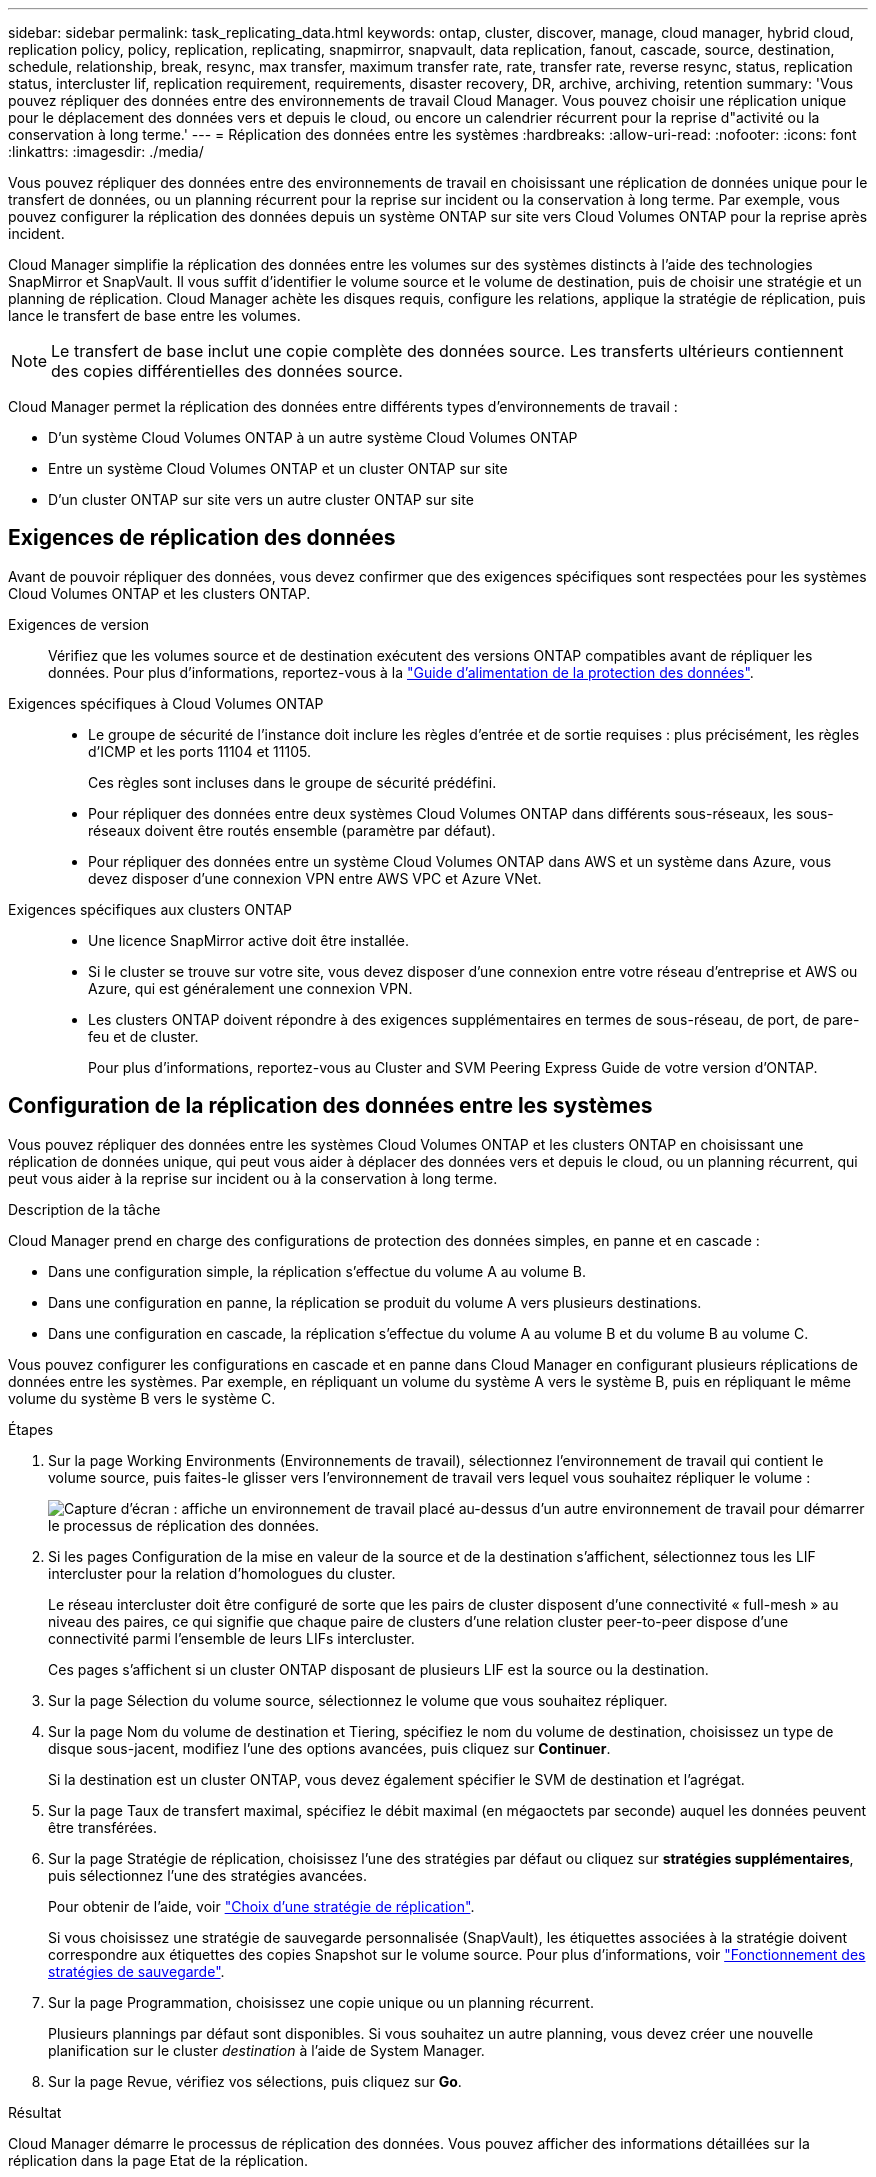 ---
sidebar: sidebar 
permalink: task_replicating_data.html 
keywords: ontap, cluster, discover, manage, cloud manager, hybrid cloud, replication policy, policy, replication, replicating, snapmirror, snapvault, data replication, fanout, cascade, source, destination, schedule, relationship, break, resync, max transfer, maximum transfer rate, rate, transfer rate, reverse resync, status, replication status, intercluster lif, replication requirement, requirements, disaster recovery, DR, archive, archiving, retention 
summary: 'Vous pouvez répliquer des données entre des environnements de travail Cloud Manager. Vous pouvez choisir une réplication unique pour le déplacement des données vers et depuis le cloud, ou encore un calendrier récurrent pour la reprise d"activité ou la conservation à long terme.' 
---
= Réplication des données entre les systèmes
:hardbreaks:
:allow-uri-read: 
:nofooter: 
:icons: font
:linkattrs: 
:imagesdir: ./media/


[role="lead"]
Vous pouvez répliquer des données entre des environnements de travail en choisissant une réplication de données unique pour le transfert de données, ou un planning récurrent pour la reprise sur incident ou la conservation à long terme. Par exemple, vous pouvez configurer la réplication des données depuis un système ONTAP sur site vers Cloud Volumes ONTAP pour la reprise après incident.

Cloud Manager simplifie la réplication des données entre les volumes sur des systèmes distincts à l'aide des technologies SnapMirror et SnapVault. Il vous suffit d'identifier le volume source et le volume de destination, puis de choisir une stratégie et un planning de réplication. Cloud Manager achète les disques requis, configure les relations, applique la stratégie de réplication, puis lance le transfert de base entre les volumes.


NOTE: Le transfert de base inclut une copie complète des données source. Les transferts ultérieurs contiennent des copies différentielles des données source.

Cloud Manager permet la réplication des données entre différents types d'environnements de travail :

* D'un système Cloud Volumes ONTAP à un autre système Cloud Volumes ONTAP
* Entre un système Cloud Volumes ONTAP et un cluster ONTAP sur site
* D'un cluster ONTAP sur site vers un autre cluster ONTAP sur site




== Exigences de réplication des données

Avant de pouvoir répliquer des données, vous devez confirmer que des exigences spécifiques sont respectées pour les systèmes Cloud Volumes ONTAP et les clusters ONTAP.

Exigences de version:: Vérifiez que les volumes source et de destination exécutent des versions ONTAP compatibles avant de répliquer les données. Pour plus d'informations, reportez-vous à la http://docs.netapp.com/ontap-9/topic/com.netapp.doc.pow-dap/home.html["Guide d'alimentation de la protection des données"^].
Exigences spécifiques à Cloud Volumes ONTAP::
+
--
* Le groupe de sécurité de l'instance doit inclure les règles d'entrée et de sortie requises : plus précisément, les règles d'ICMP et les ports 11104 et 11105.
+
Ces règles sont incluses dans le groupe de sécurité prédéfini.

* Pour répliquer des données entre deux systèmes Cloud Volumes ONTAP dans différents sous-réseaux, les sous-réseaux doivent être routés ensemble (paramètre par défaut).
* Pour répliquer des données entre un système Cloud Volumes ONTAP dans AWS et un système dans Azure, vous devez disposer d'une connexion VPN entre AWS VPC et Azure VNet.


--
Exigences spécifiques aux clusters ONTAP::
+
--
* Une licence SnapMirror active doit être installée.
* Si le cluster se trouve sur votre site, vous devez disposer d'une connexion entre votre réseau d'entreprise et AWS ou Azure, qui est généralement une connexion VPN.
* Les clusters ONTAP doivent répondre à des exigences supplémentaires en termes de sous-réseau, de port, de pare-feu et de cluster.
+
Pour plus d'informations, reportez-vous au Cluster and SVM Peering Express Guide de votre version d'ONTAP.



--




== Configuration de la réplication des données entre les systèmes

Vous pouvez répliquer des données entre les systèmes Cloud Volumes ONTAP et les clusters ONTAP en choisissant une réplication de données unique, qui peut vous aider à déplacer des données vers et depuis le cloud, ou un planning récurrent, qui peut vous aider à la reprise sur incident ou à la conservation à long terme.

.Description de la tâche
Cloud Manager prend en charge des configurations de protection des données simples, en panne et en cascade :

* Dans une configuration simple, la réplication s'effectue du volume A au volume B.
* Dans une configuration en panne, la réplication se produit du volume A vers plusieurs destinations.
* Dans une configuration en cascade, la réplication s'effectue du volume A au volume B et du volume B au volume C.


Vous pouvez configurer les configurations en cascade et en panne dans Cloud Manager en configurant plusieurs réplications de données entre les systèmes. Par exemple, en répliquant un volume du système A vers le système B, puis en répliquant le même volume du système B vers le système C.

.Étapes
. Sur la page Working Environments (Environnements de travail), sélectionnez l'environnement de travail qui contient le volume source, puis faites-le glisser vers l'environnement de travail vers lequel vous souhaitez répliquer le volume :
+
image:screenshot_drag_and_drop.gif["Capture d'écran : affiche un environnement de travail placé au-dessus d'un autre environnement de travail pour démarrer le processus de réplication des données."]

. Si les pages Configuration de la mise en valeur de la source et de la destination s'affichent, sélectionnez tous les LIF intercluster pour la relation d'homologues du cluster.
+
Le réseau intercluster doit être configuré de sorte que les pairs de cluster disposent d'une connectivité « full-mesh » au niveau des paires, ce qui signifie que chaque paire de clusters d'une relation cluster peer-to-peer dispose d'une connectivité parmi l'ensemble de leurs LIFs intercluster.

+
Ces pages s'affichent si un cluster ONTAP disposant de plusieurs LIF est la source ou la destination.

. Sur la page Sélection du volume source, sélectionnez le volume que vous souhaitez répliquer.
. Sur la page Nom du volume de destination et Tiering, spécifiez le nom du volume de destination, choisissez un type de disque sous-jacent, modifiez l'une des options avancées, puis cliquez sur *Continuer*.
+
Si la destination est un cluster ONTAP, vous devez également spécifier le SVM de destination et l'agrégat.

. Sur la page Taux de transfert maximal, spécifiez le débit maximal (en mégaoctets par seconde) auquel les données peuvent être transférées.
. Sur la page Stratégie de réplication, choisissez l'une des stratégies par défaut ou cliquez sur *stratégies supplémentaires*, puis sélectionnez l'une des stratégies avancées.
+
Pour obtenir de l'aide, voir link:task_replicating_data.html#choosing-a-replication-policy["Choix d'une stratégie de réplication"].

+
Si vous choisissez une stratégie de sauvegarde personnalisée (SnapVault), les étiquettes associées à la stratégie doivent correspondre aux étiquettes des copies Snapshot sur le volume source. Pour plus d'informations, voir link:task_replicating_data.html#how-backup-policies-work["Fonctionnement des stratégies de sauvegarde"].

. Sur la page Programmation, choisissez une copie unique ou un planning récurrent.
+
Plusieurs plannings par défaut sont disponibles. Si vous souhaitez un autre planning, vous devez créer une nouvelle planification sur le cluster _destination_ à l'aide de System Manager.

. Sur la page Revue, vérifiez vos sélections, puis cliquez sur *Go*.


.Résultat
Cloud Manager démarre le processus de réplication des données. Vous pouvez afficher des informations détaillées sur la réplication dans la page Etat de la réplication.



== Gestion des planifications et des relations de réplication des données

Après avoir configuré la réplication des données entre deux systèmes, vous pouvez gérer le planning et la relation de réplication des données à partir de Cloud Manager.

.Étapes
. Sur la page environnements de travail, affichez l'état de réplication de tous les environnements de travail de l'espace de travail ou d'un environnement de travail spécifique :
+
[cols="15,85"]
|===
| Option | Action 


| Tous les environnements de travail de l'espace de travail  a| 
En haut de Cloud Manager, cliquez sur *Replication*.



| Un environnement de travail spécifique  a| 
Ouvrez l'environnement de travail et cliquez sur *réplications*.

|===
. Vérifiez l'état des relations de réplication des données pour vérifier qu'elles sont en bon état.
+

NOTE: Si l'état d'une relation est inactif et que l'état Miroir n'est pas initialisé, vous devez initialiser la relation à partir du système de destination pour que la réplication des données se produise selon le planning défini. Vous pouvez initialiser la relation à l'aide de System Manager ou de l'interface de ligne de commande (CLI). Ces états peuvent apparaître en cas de défaillance du système de destination, puis revenir en ligne.

. Sélectionnez l'icône de menu située en regard du volume source, puis choisissez l'une des actions disponibles.
+
image:screenshot_replication_managing.gif["Capture d'écran : affiche la liste des actions disponibles sur la page Etat de la réplication."]

+
Le tableau suivant décrit les actions disponibles :

+
[cols="15,85"]
|===
| Action | Description 


| Pause | Rompt la relation entre les volumes source et de destination et active le volume de destination pour l'accès aux données. Cette option est généralement utilisée lorsque le volume source ne peut pas servir de données en raison d'événements tels que la corruption des données, la suppression accidentelle ou un état hors ligne. Pour plus d'informations sur la configuration d'un volume de destination pour l'accès aux données et la réactivation d'un volume source, reportez-vous au Guide ONTAP 9 Volume Disaster Recovery Express Guide. 


| Resynchroniser  a| 
Rétablit une relation interrompue entre les volumes et reprend la réplication des données selon le planning défini.


IMPORTANT: Lorsque vous resynchronisez les volumes, le contenu du volume de destination est remplacé par le contenu du volume source.

Pour effectuer une resynchronisation inverse, qui resynchronise les données du volume de destination vers le volume source, consultez la http://docs.netapp.com/ontap-9/topic/com.netapp.doc.exp-sm-ic-fr/home.html["Guide rapide de reprise après incident de volumes ONTAP 9"^].



| Resynchronisation inverse | Inverse les rôles des volumes source et de destination. Le contenu du volume source d'origine est remplacé par le contenu du volume de destination. Ceci est utile lorsque vous souhaitez réactiver un volume source hors ligne. Toutes les données écrites sur le volume source d'origine entre la dernière réplication de données et l'heure à laquelle le volume source a été désactivé ne sont pas conservées. 


| Modifier le planning | Vous permet de choisir un planning différent pour la réplication des données. 


| Informations sur les règles | Affiche la stratégie de protection attribuée à la relation de réplication des données. 


| Modifier le taux de transfert maximal | Permet de modifier le taux maximal (en kilo-octets par seconde) auquel les données peuvent être transférées. 


| Mise à jour | Lance un transfert incrémentiel pour mettre à jour le volume de destination. 


| Supprimer | Supprime la relation de protection des données entre les volumes source et de destination, ce qui signifie que la réplication des données n'a plus lieu entre les volumes. Cette action n'active pas le volume de destination pour l'accès aux données. Cette action supprime également la relation d'homologues de cluster et la relation d'homologues de la machine virtuelle de stockage (SVM), si aucune autre relation de protection des données n'existe entre les systèmes. 
|===


.Résultat
Après avoir sélectionné une action, Cloud Manager met à jour la relation ou le planning.



== Choix d'une stratégie de réplication

Vous aurez peut-être besoin d'aide pour choisir une règle de réplication lorsque vous configurez la réplication des données dans Cloud Manager. Une stratégie de réplication définit la manière dont le système de stockage réplique les données d'un volume source vers un volume de destination.



=== Quelles sont les règles de réplication

Le système d'exploitation ONTAP crée automatiquement des sauvegardes appelées copies Snapshot. Une copie Snapshot est une image en lecture seule d'un volume qui capture l'état du système de fichiers à un moment donné.

Lorsque vous répliquez des données entre des systèmes, vous répliquez des copies Snapshot d'un volume source vers un volume de destination. Une stratégie de réplication spécifie les copies Snapshot à répliquer du volume source vers le volume de destination.


TIP: Les règles de réplication sont également appelées « stratégies de protection_ car elles sont optimisées par les technologies SnapMirror et SnapVault, qui assurent la protection de la reprise après incident ainsi que la sauvegarde et la restauration disque à disque.

L'image suivante montre la relation entre les copies Snapshot et les règles de réplication :

image:diagram_replication_policies.png["Cette illustration montre les copies Snapshot sur un volume source et une stratégie de réplication qui spécifie la réplication de toutes les copies Snapshot ou de certaines copies Snapshot du volume source vers le volume de destination."]



=== Types de règles de réplication

Il existe trois types de règles de réplication :

* Une règle _Mirror_ réplique les copies Snapshot nouvellement créées vers un volume de destination.
+
Vous pouvez utiliser ces copies Snapshot pour protéger le volume source en vue de la reprise après incident ou de la réplication de données unique. Vous pouvez activer le volume de destination pour l'accès aux données à tout moment.

* Une règle _Backup_ réplique des copies Snapshot spécifiques sur un volume de destination et les conserve généralement pendant une période plus longue que sur le volume source.
+
Vous pouvez restaurer des données à partir de ces copies Snapshot lorsque les données sont corrompues ou perdues, et les conserver à des fins de conformité aux normes et à d'autres fins liées à la gouvernance.

* Une politique _Mirror et Backup_ permet la reprise sur incident et la conservation à long terme.
+
Chaque système inclut une stratégie de mise en miroir et de sauvegarde par défaut, qui fonctionne bien dans de nombreuses situations. Si vous avez besoin de règles personnalisées, vous pouvez créer vos propres règles à l'aide de System Manager.



Les images suivantes montrent la différence entre les stratégies Miroir et Sauvegarde. Une stratégie Miroir reflète les copies Snapshot disponibles sur le volume source.

image:diagram_replication_snapmirror.png["Cette illustration présente les copies Snapshot sur un volume source et un volume de destination Mirror qui assure la mise en miroir du volume source."]

Une stratégie de sauvegarde conserve généralement les copies Snapshot plus longtemps qu'elles ne sont conservées sur le volume source :

image:diagram_replication_snapvault.png["Cette illustration présente les copies Snapshot sur un volume source et un volume de destination de sauvegarde qui inclut davantage de copies Snapshot, car SnapVault conserve les copies Snapshot pour la conservation à long terme."]



=== Fonctionnement des stratégies de sauvegarde

Contrairement aux stratégies Mirror, les stratégies de sauvegarde (SnapVault) répliquent des copies Snapshot spécifiques vers un volume de destination. Il est important de comprendre le fonctionnement des stratégies de sauvegarde si vous souhaitez utiliser vos propres règles au lieu des règles par défaut.



==== Comprendre la relation entre les étiquettes de copie Snapshot et les stratégies de sauvegarde

Une stratégie Snapshot définit la façon dont le système crée des copies Snapshot de volumes. La stratégie indique quand créer les copies Snapshot, le nombre de copies à conserver et comment les étiqueter. Par exemple, un système peut créer une copie Snapshot tous les jours à 12 h 10, conserver les deux copies les plus récentes et les étiqueter " quotidiennement ".

Une stratégie de sauvegarde inclut des règles qui spécifient les copies Snapshot à répliquer sur un volume de destination et le nombre de copies à conserver. Les étiquettes définies dans une stratégie de sauvegarde doivent correspondre à une ou plusieurs étiquettes définies dans une stratégie Snapshot. Dans le cas contraire, le système ne peut pas répliquer de copies Snapshot.

Par exemple, une stratégie de sauvegarde qui inclut les étiquettes " quotidiennes " et " hebdomadaires " entraîne la réplication des copies Snapshot qui n'incluent que ces étiquettes. Aucune autre copie Snapshot n'est répliquée, comme illustré dans l'image suivante :

image:diagram_replication_snapvault_policy.png["Cette illustration présente une règle Snapshot, un volume source, les copies Snapshot créées à partir de la règle Snapshot, puis la réplication de ces copies vers un volume de destination selon une règle de sauvegarde, qui spécifie la réplication des copies Snapshot avec les étiquettes « quotidiennes » et « hebdomadaires »."]



==== Règles par défaut et règles personnalisées

La stratégie Snapshot par défaut crée des copies Snapshot toutes les heures, quotidiennes et hebdomadaires, conservant six copies Snapshot toutes les heures, deux copies quotidiennes et deux copies Snapshot hebdomadaires.

Vous pouvez facilement utiliser une stratégie de sauvegarde par défaut avec la stratégie Snapshot par défaut. Les règles de sauvegarde par défaut répliquent les copies Snapshot quotidiennes et hebdomadaires, en conservant sept copies Snapshot quotidiennes et 52 copies Snapshot hebdomadaires.

Si vous créez des règles personnalisées, les étiquettes définies par ces règles doivent correspondre. Vous pouvez créer des règles personnalisées à l'aide de System Manager.



== Réplication des données de NetApp HCI vers Cloud Volumes ONTAP

Si vous essayez de répliquer des données de NetApp HCI vers Cloud Volumes ONTAP, vous pouvez le faire sur un système NetApp HCI exécutant le logiciel NetApp Element à l'aide de SnapMirror. Vous pouvez également répliquer les données sur des volumes créés sur un système ONTAP Select, qui s'exécute en tant qu'invité virtuel dans une solution NetApp HCI vers Cloud Volumes ONTAP.

Pour plus d'informations, reportez-vous aux rapports techniques suivants :

* https://www.netapp.com/us/media/tr-4641.pdf["Rapport technique 4641 : protection des données NetApp HCI"^]
* https://www.netapp.com/us/media/tr-4651.pdf["Rapport technique 4651 : architecture et configuration de NetApp SolidFire SnapMirror"^]

